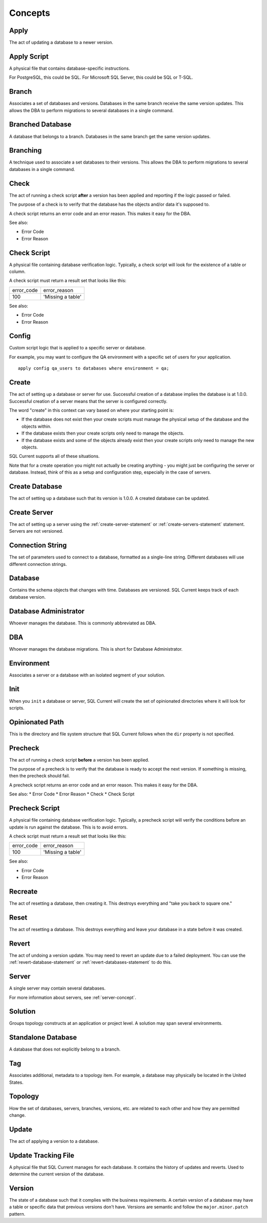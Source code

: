 .. _concepts-section:

Concepts
===============================================

Apply
-----------------------
The act of updating a database to a newer version.

Apply Script
-----------------------
A physical file that contains database-specific instructions.

For PostgreSQL, this could be SQL.
For Microsoft SQL Server, this could be SQL or T-SQL.

Branch
-----------------------
Associates a set of databases and versions.
Databases in the same branch receive the same version updates.
This allows the DBA to perform migrations to several databases in a single command.

Branched Database
-----------------------
A database that belongs to a branch.
Databases in the same branch get the same version updates.

Branching
-----------------------
A technique used to associate a set databases to their versions.
This allows the DBA to perform migrations to several databases in a single command.

Check
-----------------------
The act of running a check script **after** a version has been applied and reporting if the logic passed or failed.

The purpose of a check is to verify that the database has the objects and/or data it's supposed to.

A check script returns an error code and an error reason.  This makes it easy for the DBA.

See also:

* Error Code
* Error Reason

Check Script
-----------------------
A physical file containing database verification logic.  Typically, a check script will look for the existence of a table or column.

A check script must return a result set that looks like this:

+-------------------+-------------------+
| error_code        | error_reason      |
+-------------------+-------------------+
| 100               | 'Missing a table' |
+-------------------+-------------------+

See also:

* Error Code
* Error Reason

Config
-----------------------
Custom script logic that is applied to a specific server or database.

For example, you may want to configure the QA environment with a specific set of users for your application.

::

	apply config qa_users to databases where environment = qa;

Create
-----------------------
The act of setting up a database or server for use.
Successful creation of a database implies the database is at 1.0.0.
Successful creation of a server means that the server is configured correctly.

The word "create" in this context can vary based on where your starting point is:

* If the database does not exist then your create scripts must manage the physical setup of the database and the objects within.
* If the database exists then your create scripts only need to manage the objects.
* If the database exists and some of the objects already exist then your create scripts only need to manage the new objects.

SQL Current supports all of these situations.

Note that for a create operation you might not actually be creating anything - you might just be configuring the server or database.
Instead, think of this as a setup and configuration step, especially in the case of servers.

Create Database
-----------------------
The act of setting up a database such that its version is 1.0.0.
A created database can be updated.

Create Server
-----------------------
The act of setting up a server using the :ref:`create-server-statement` or :ref:`create-servers-statement` statement.
Servers are not versioned.

Connection String
-----------------------
The set of parameters used to connect to a database, formatted as a single-line string.
Different databases will use different connection strings.

Database
-----------------------
Contains the schema objects that changes with time.
Databases are versioned.
SQL Current keeps track of each database version.

Database Administrator
-----------------------
Whoever manages the database.
This is commonly abbreviated as DBA.

DBA
-----------------------
Whoever manages the database migrations.
This is short for Database Administrator.

Environment
-----------------------
Associates a server or a database with an isolated segment of your solution.

Init
-----------------------
When you ``init`` a database or server, SQL Current will create the set of opinionated directories where it will look for scripts.

Opinionated Path
-----------------------
This is the directory and file system structure that SQL Current follows when the ``dir`` property is not specified.

Precheck
-----------------------
The act of running a check script **before** a version has been applied.

The purpose of a precheck is to verify that the database is ready to accept the next version.  If something is missing, then the precheck should fail.

A precheck script returns an error code and an error reason.  This makes it easy for the DBA.

See also:
* Error Code
* Error Reason
* Check
* Check Script

Precheck Script
-----------------------
A physical file containing database verification logic.
Typically, a precheck script will verify the conditions before an update is run against the database.  This is to avoid errors.

A check script must return a result set that looks like this:

+-------------------+-------------------+
| error_code        | error_reason      |
+-------------------+-------------------+
| 100               | 'Missing a table' |
+-------------------+-------------------+

See also:

* Error Code
* Error Reason

Recreate
-----------------------
The act of resetting a database, then creating it.
This destroys everything and "take you back to square one."

Reset
-----------------------
The act of resetting a database.
This destroys everything and leave your database in a state before it was created.

Revert
-----------------------
The act of undoing a version update.
You may need to revert an update due to a failed deployment.
You can use the :ref:`revert-database-statement` or :ref:`revert-databases-statement` to do this.

Server
-----------------------
A single server may contain several databases.

For more information about servers, see :ref:`server-concept`.

Solution
-----------------------
Groups topology constructs at an application or project level.
A solution may span several environments.

Standalone Database
-----------------------
A database that does not explicitly belong to a branch.

Tag
-----------------------
Associates additional, metadata to a topology item.
For example, a database may physically be located in the United States.

Topology
-----------------------
How the set of databases, servers, branches, versions, etc. are related to each other and how they are permitted change.

Update
-----------------------
The act of applying a version to a database.

Update Tracking File
-----------------------
A physical file that SQL Current manages for each database.  It contains the history of updates and reverts.  Used to determine the current version of the database.

Version
-----------------------
The state of a database such that it complies with the business requirements.
A certain version of a database may have a table or specific data that previous versions don't have.
Versions are semantic and follow the ``major.minor.patch`` pattern.
